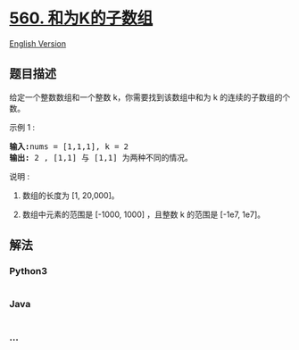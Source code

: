 * [[https://leetcode-cn.com/problems/subarray-sum-equals-k][560.
和为K的子数组]]
  :PROPERTIES:
  :CUSTOM_ID: 和为k的子数组
  :END:
[[./solution/0500-0599/0560.Subarray Sum Equals K/README_EN.org][English
Version]]

** 题目描述
   :PROPERTIES:
   :CUSTOM_ID: 题目描述
   :END:

#+begin_html
  <!-- 这里写题目描述 -->
#+end_html

#+begin_html
  <p>
#+end_html

给定一个整数数组和一个整数 k，你需要找到该数组中和为 k 的连续的子数组的个数。

#+begin_html
  </p>
#+end_html

#+begin_html
  <p>
#+end_html

示例 1 :

#+begin_html
  </p>
#+end_html

#+begin_html
  <pre>
  <strong>输入:</strong>nums = [1,1,1], k = 2
  <strong>输出:</strong> 2 , [1,1] 与 [1,1] 为两种不同的情况。
  </pre>
#+end_html

#+begin_html
  <p>
#+end_html

说明 :

#+begin_html
  </p>
#+end_html

#+begin_html
  <ol>
#+end_html

#+begin_html
  <li>
#+end_html

数组的长度为 [1, 20,000]。

#+begin_html
  </li>
#+end_html

#+begin_html
  <li>
#+end_html

数组中元素的范围是 [-1000, 1000] ，且整数 k 的范围是 [-1e7, 1e7]。

#+begin_html
  </li>
#+end_html

#+begin_html
  </ol>
#+end_html

** 解法
   :PROPERTIES:
   :CUSTOM_ID: 解法
   :END:

#+begin_html
  <!-- 这里可写通用的实现逻辑 -->
#+end_html

#+begin_html
  <!-- tabs:start -->
#+end_html

*** *Python3*
    :PROPERTIES:
    :CUSTOM_ID: python3
    :END:

#+begin_html
  <!-- 这里可写当前语言的特殊实现逻辑 -->
#+end_html

#+begin_src python
#+end_src

*** *Java*
    :PROPERTIES:
    :CUSTOM_ID: java
    :END:

#+begin_html
  <!-- 这里可写当前语言的特殊实现逻辑 -->
#+end_html

#+begin_src java
#+end_src

*** *...*
    :PROPERTIES:
    :CUSTOM_ID: section
    :END:
#+begin_example
#+end_example

#+begin_html
  <!-- tabs:end -->
#+end_html
